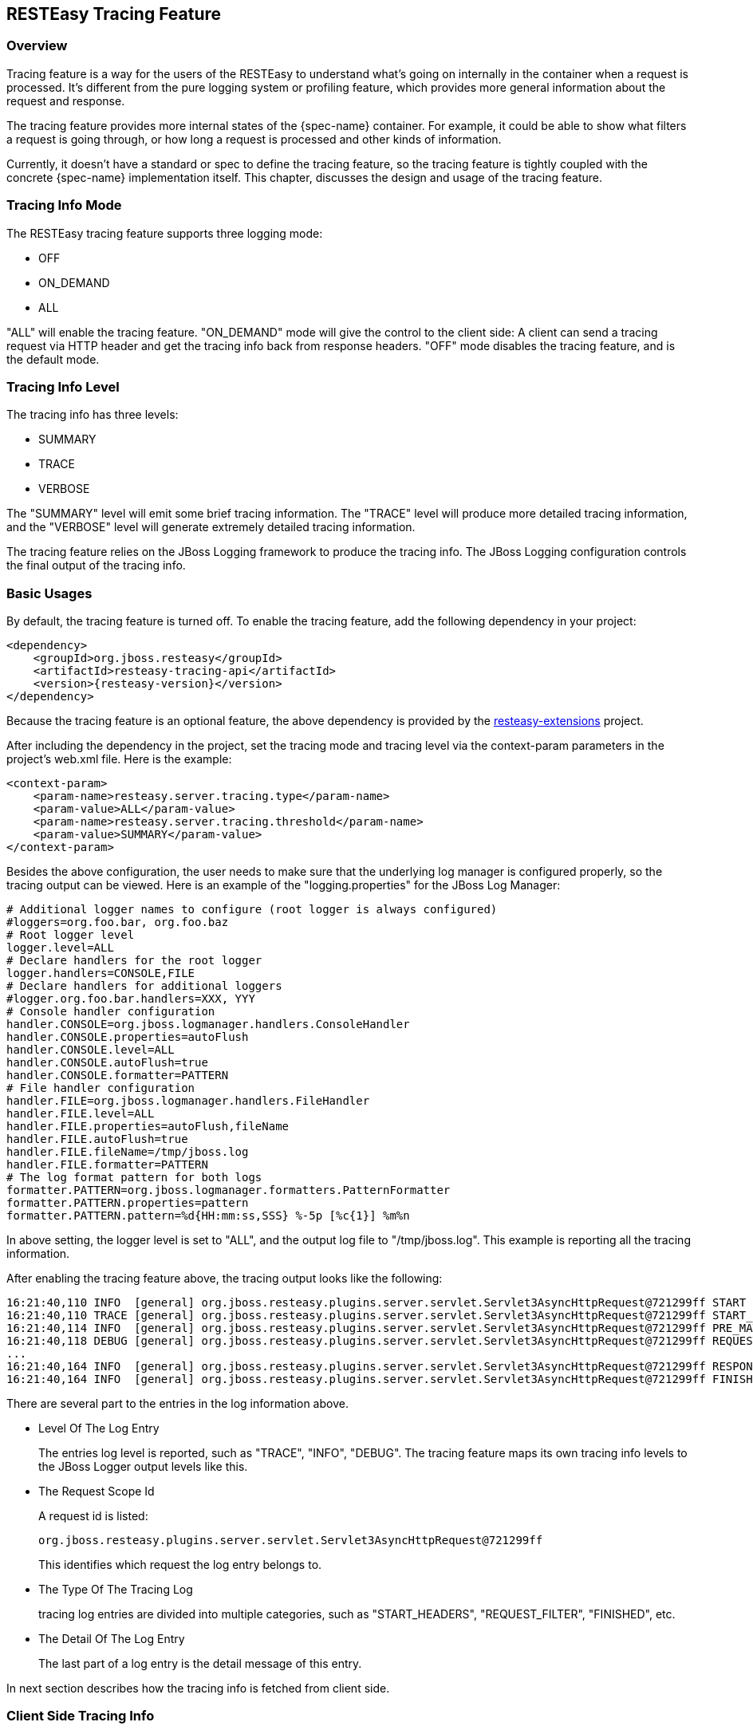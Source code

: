 [[_tracing_feature]]
== RESTEasy Tracing Feature

=== Overview

Tracing feature is a way for the users of the RESTEasy to understand what's going on internally in the container when a request is processed.
It's different from the pure logging system or profiling feature, which provides more general information about the request and response. 

The tracing feature provides more internal states of the {spec-name} container.
For example, it could be able to show what filters a request is going through, or how long a request is processed and other kinds of information. 

Currently, it doesn't have a standard or spec to define the tracing feature, so the tracing feature is tightly coupled
with the concrete {spec-name} implementation itself. This chapter, discusses the design and usage of the tracing feature.

=== Tracing Info Mode

The RESTEasy tracing feature supports three logging mode: 

* OFF
* ON_DEMAND
* ALL

"ALL" will enable the tracing feature.
"ON_DEMAND" mode will give the control to the client side: A client can send a tracing request via HTTP header and get the tracing info back from response headers.
"OFF" mode disables the tracing feature, and is the default mode. 

=== Tracing Info Level

The tracing info has three levels: 

* SUMMARY
* TRACE
* VERBOSE

The "SUMMARY" level will emit some brief tracing information.
The "TRACE" level will produce more detailed tracing information, and the "VERBOSE" level will generate extremely detailed tracing information. 

The tracing feature relies on the JBoss Logging framework to produce the tracing info.
The JBoss Logging configuration controls the final output of the tracing info. 

=== Basic Usages

By default, the tracing feature is turned off.
To enable the tracing feature, add the following dependency in your project: 

[source,xml,subs="attributes+"]
----
<dependency>
    <groupId>org.jboss.resteasy</groupId>
    <artifactId>resteasy-tracing-api</artifactId>
    <version>{resteasy-version}</version>
</dependency>
----

Because the tracing feature is an optional feature, the above dependency is provided by the
https://github.com/resteasy/resteasy-extensions[resteasy-extensions] project.

After including the dependency in the project, set the tracing mode and tracing level via the context-param parameters
in the project's web.xml file.
Here is the example: 

[source,xml]
----
<context-param>
    <param-name>resteasy.server.tracing.type</param-name>
    <param-value>ALL</param-value>
    <param-name>resteasy.server.tracing.threshold</param-name>
    <param-value>SUMMARY</param-value>
</context-param>
----

Besides the above configuration, the user needs to make sure that the underlying log manager is configured
properly, so the tracing output can be viewed. Here is an example of the "logging.properties" for the JBoss Log Manager:

[source,properties]
----
# Additional logger names to configure (root logger is always configured)
#loggers=org.foo.bar, org.foo.baz
# Root logger level
logger.level=ALL
# Declare handlers for the root logger
logger.handlers=CONSOLE,FILE
# Declare handlers for additional loggers
#logger.org.foo.bar.handlers=XXX, YYY
# Console handler configuration
handler.CONSOLE=org.jboss.logmanager.handlers.ConsoleHandler
handler.CONSOLE.properties=autoFlush
handler.CONSOLE.level=ALL
handler.CONSOLE.autoFlush=true
handler.CONSOLE.formatter=PATTERN
# File handler configuration
handler.FILE=org.jboss.logmanager.handlers.FileHandler
handler.FILE.level=ALL
handler.FILE.properties=autoFlush,fileName
handler.FILE.autoFlush=true
handler.FILE.fileName=/tmp/jboss.log
handler.FILE.formatter=PATTERN
# The log format pattern for both logs
formatter.PATTERN=org.jboss.logmanager.formatters.PatternFormatter
formatter.PATTERN.properties=pattern
formatter.PATTERN.pattern=%d{HH:mm:ss,SSS} %-5p [%c{1}] %m%n
----

In above setting, the logger level is set to "ALL", and the output log file to "/tmp/jboss.log".  This example is reporting all the tracing information. 

After enabling the tracing feature above, the tracing output looks like the following:

[source]
----
16:21:40,110 INFO  [general] org.jboss.resteasy.plugins.server.servlet.Servlet3AsyncHttpRequest@721299ff START baseUri=[http://localhost:8081/] requestUri=[http://localhost:8081/type] method=[GET] authScheme=[n/a] accept=n/a accept-encoding=n/a accept-charset=n/a accept-language=n/a content-type=n/a content-length=n/a  [ ---- ms]
16:21:40,110 TRACE [general] org.jboss.resteasy.plugins.server.servlet.Servlet3AsyncHttpRequest@721299ff START_HEADERS Other request headers: Connection=[Keep-Alive] Host=[localhost:8081] User-Agent=[Apache-HttpClient/4.5.4 (Java/1.8.0_201)]  [ ---- ms]
16:21:40,114 INFO  [general] org.jboss.resteasy.plugins.server.servlet.Servlet3AsyncHttpRequest@721299ff PRE_MATCH_SUMMARY PreMatchRequest summary: 0 filters [ 0.04 ms]
16:21:40,118 DEBUG [general] org.jboss.resteasy.plugins.server.servlet.Servlet3AsyncHttpRequest@721299ff REQUEST_FILTER Filter by [io.weli.tracing.HttpMethodOverride @60353244] [ 0.02 ms]
...
16:21:40,164 INFO  [general] org.jboss.resteasy.plugins.server.servlet.Servlet3AsyncHttpRequest@721299ff RESPONSE_FILTER_SUMMARY Response summary: 1 filters [ 8.11 ms]
16:21:40,164 INFO  [general] org.jboss.resteasy.plugins.server.servlet.Servlet3AsyncHttpRequest@721299ff FINISHED Response status: 200 [ ---- ms]
----

There are several part to the entries in the log information above. 

* Level Of The Log Entry
+
The entries log level is reported, such as "TRACE", "INFO", "DEBUG". The tracing feature maps its own tracing info
levels to the JBoss Logger output levels like this.
* The Request Scope Id
+
A request id is listed: 
+
[source]
----
org.jboss.resteasy.plugins.server.servlet.Servlet3AsyncHttpRequest@721299ff
----
+
This identifies which request the log entry belongs to. 
* The Type Of The Tracing Log
+
tracing log entries are divided into multiple categories, such as "START_HEADERS", "REQUEST_FILTER", "FINISHED", etc. 
* The Detail Of The Log Entry 
+
The last part of a log entry is the detail message of this entry. 

In next section describes how the tracing info is fetched from client side. 

=== Client Side Tracing Info

From the client side, request can be sent to the server side.
If the server side is configured properly to produce tracing info, the info will be sent back to client side via response headers.
For example, a request is sent to the server like this:

[source,bash]
----
curl -i http://localhost:8081/foo
----

The tracing information is retrieved from the response header follows:

[source]
----
HTTP/1.1 200 OK
X-RESTEasy-Tracing-026: org.jboss.resteasy.plugins.server.servlet.Servlet3AsyncHttpRequest@7a49a8aa MBW         [ ---- / 61.57 ms |  ---- %] [org.jboss.resteasy.plugins.providers.InputStreamProvider @1cbf0b08] is skipped
...
Date: Wed, 27 Mar 2019 09:39:50 GMT
Connection: keep-alive
X-RESTEasy-Tracing-000: org.jboss.resteasy.plugins.server.servlet.Servlet3AsyncHttpRequest@7a49a8aa START       [ ---- /  ---- ms |  ---- %] baseUri=[http://localhost:8081/] requestUri=[http://localhost:8081/type] method=[GET] authScheme=[n/a] accept=*/* accept-encoding=n/a accept-charset=n/a accept-language=n/a content-type=n/a content-length=n/a
...
X-RESTEasy-Tracing-025: org.jboss.resteasy.plugins.server.servlet.Servlet3AsyncHttpRequest@7a49a8aa MBW         [ ---- / 61.42 ms |  ---- %] [org.jboss.resteasy.plugins.providers.FileRangeWriter @35b791fa] is skipped
----

From above output, the tracing info is in the response headers, and it is marked in sequence as in the form of "X-RESTEasy-Tracing-nnn". 

=== Json Formatted Response

The tracing log can be returned to client side in JSON format.
To use this feature, the user must specify a JSON provider for the tracing module to generate JSON formatted info.
There are two JSON providers to choose from.
Both support JSON data marshalling.
The first choice is to use the jackson2 provider:

[source,xml,subs="attributes+"]
----
<dependency>
    <groupId>org.jboss.resteasy</groupId>
    <artifactId>resteasy-jackson2-provider</artifactId>
    <version>{resteasy-version}</version>
</dependency>
----

The second choice is to use the json-binding provider: 
[source,xml,subs="attributes+"]
----
<dependency>
    <groupId>org.jboss.resteasy</groupId>
    <artifactId>resteasy-json-binding-provider</artifactId>
    <version>{resteasy-version}</version>
</dependency>
----

After including one of the above modules, send a request to server.
The JSON formatted tracing information will be returned.
Here is a request example (the example is provided at last section of this chapter):

[source,bash]
----
curl -H "X-RESTEasy-Tracing-Accept-Format: JSON" -i http://localhost:8081/type
----

In the above curl command, "X-RESTEasy-Tracing-Accept-Format: JSON" was added into the request header.
This is requesting the json formatted tracing info from server, and the tracing info in response header is as follows:

[source]
----
X-RESTEasy-Tracing-000: [{"event":"START","duration":0,"timestamp":195286694509932,"text":"baseUri=[http://localhost:8081/] requestUri=[http://localhost:8081/type] method=[GET] authScheme=[n/a] accept=*/* accept-encoding=n/a accept-charset=n/a accept-language=n/a content-type=n/a content-length=n/a ","requestId":"org.jboss.resteasy.plugins.server.servlet.Servlet3AsyncHttpRequest@7f8a33b9"},{"event":"START_HEADERS","duration":0,"timestamp":195286695053606,"text":"Other request headers: Accept=[*/*] Host=[localhost:8081] User-Agent=[curl/7.54.0] X-RESTEasy-Tracing-Accept-Format=[JSON] ","requestId":"org.jboss.resteasy.plugins.server.servlet.Servlet3AsyncHttpRequest@7f8a33b9"}...{"event":"FINISHED","duration":0,"timestamp":195286729758836,"text":"Response status: 200","requestId":"org.jboss.resteasy.plugins.server.servlet.Servlet3AsyncHttpRequest@7f8a33b9"}]
----

The above text is the raw output from the response.
It can be formatted it to make it readable:

[source,json]
----
[{
    "X-RESTEasy-Tracing-000": [
        {
            "event": "START",
            "duration": 0,
            "timestamp": 195286694509932,
            "text": "baseUri=[http://localhost:8081/] requestUri=[http://localhost:8081/type] method=[GET] authScheme=[n/a] accept=*/* accept-encoding=n/a accept-charset=n/a accept-language=n/a content-type=n/a content-length=n/a ",
            "requestId": "org.jboss.resteasy.plugins.server.servlet.Servlet3AsyncHttpRequest@7f8a33b9"
        },
        {
            "event": "START_HEADERS",
            "duration": 0,
            "timestamp": 195286695053606,
            "text": "Other request headers: Accept=[*/*] Host=[localhost:8081] User-Agent=[curl/7.54.0] X-RESTEasy-Tracing-Accept-Format=[JSON] ",
            "requestId": "org.jboss.resteasy.plugins.server.servlet.Servlet3AsyncHttpRequest@7f8a33b9"
        },
        {
            "event": "PRE_MATCH_SUMMARY",
            "duration": 14563,
            "timestamp": 195286697637157,
            "text": "PreMatchRequest summary: 0 filters",
            "requestId": "org.jboss.resteasy.plugins.server.servlet.Servlet3AsyncHttpRequest@7f8a33b9"
        },
        {
            "event": "FINISHED",
            "duration": 0,
            "timestamp": 195286729758836,
            "text": "Response status: 200",
            "requestId": "org.jboss.resteasy.plugins.server.servlet.Servlet3AsyncHttpRequest@7f8a33b9"
        }
    ]
}]
----

From above shows the tracing info is returned as JSON text. 

=== ON_DEMAND Mode Usage

To use the ON_DEMAND mode, set the tracing mode via the context-param parameters in the project`'s web.xml file.
Here is the example:

[source,xml]
----
<context-param>
    <param-name>resteasy.server.tracing.type</param-name>
    <param-value>ON_DEMAND</param-value>
</context-param>
----

From the client side, the user can send a request with additional tracing headers to enable the tracing feature and set the tracing level at per-request level.
Here is the trigger header to enable the tracing information for this request:

[source]
----
X-RESTEasy-Tracing-Accept
----

By putting this header with any value in your header, the tracing information will be enabled for the request.
To control the tracing level, send this header with relative level value in the request:

[source]
----
X-RESTEasy-Tracing-Threshold
----

Here is an example showing how to send the request with tracing feature enabled:

[source,bash]
----
$ curl --header "X-RESTEasy-Tracing-Accept: ok" --header "X-RESTEasy-Tracing-Threshold: VERBOSE" -i http://localhost:8081/foo
----

Here is the  tracing information:

[source]
----
X-RESTEasy-Tracing-026: org.jboss.resteasy.plugins.server.servlet.Servlet3AsyncHttpRequest@5e84478b MBW         [ ---- /  5.95 ms |  ---- %] [org.jboss.resteasy.plugins.providers.FileProvider @37a3c619] is skipped
X-RESTEasy-Tracing-027: org.jboss.resteasy.plugins.server.servlet.Servlet3AsyncHttpRequest@5e84478b MBW         [ ---- /  5.96 ms |  ---- %] [org.jboss.resteasy.plugins.providers.ByteArrayProvider @646b8da5] is skipped
X-RESTEasy-Tracing-028: org.jboss.resteasy.plugins.server.servlet.Servlet3AsyncHttpRequest@5e84478b MBW         [ ---- /  5.97 ms |  ---- %] [org.jboss.resteasy.plugins.providers.StreamingOutputProvider @3b2a4bf4] is skipped
X-RESTEasy-Tracing-029: org.jboss.resteasy.plugins.server.servlet.Servlet3AsyncHttpRequest@5e84478b MBW         [ ---- /  5.98 ms |  ---- %] [org.jboss.resteasy.plugins.providers.ReaderProvider @24729366] is skipped
X-RESTEasy-Tracing-030: org.jboss.resteasy.plugins.server.servlet.Servlet3AsyncHttpRequest@5e84478b MBW         [ ---- /  5.99 ms |  ---- %] [org.jboss.resteasy.plugins.providers.DataSourceProvider @d481aff] is skipped
X-RESTEasy-Tracing-031: org.jboss.resteasy.plugins.server.servlet.Servlet3AsyncHttpRequest@5e84478b MBW         [ ---- /  6.00 ms |  ---- %] [org.jboss.resteasy.plugins.providers.AsyncStreamingOutputProvider @35f6b856] is skipped
X-RESTEasy-Tracing-032: org.jboss.resteasy.plugins.server.servlet.Servlet3AsyncHttpRequest@5e84478b MBW         [ ---- /  6.01 ms |  ---- %] [org.jboss.resteasy.plugins.providers.FileRangeWriter @5cea30f7] is skipped
X-RESTEasy-Tracing-033: org.jboss.resteasy.plugins.server.servlet.Servlet3AsyncHttpRequest@5e84478b MBW         [ ---- /  6.02 ms |  ---- %] [org.jboss.resteasy.plugins.providers.InputStreamProvider @6c3361af] is skipped
X-RESTEasy-Tracing-034: org.jboss.resteasy.plugins.server.servlet.Servlet3AsyncHttpRequest@5e84478b MBW         [ ---- /  6.02 ms |  ---- %] WriteTo by org.jboss.resteasy.plugins.providers.StringTextStar
----

In addition, this header can be used to set the tracing info format:

[source]
----
X-RESTEasy-Tracing-Accept-Format
----

For example, set the value to 'JSON' to get the JSON formatted tracing info.
Here is the command example:

[source,bash]
----
curl --header "X-RESTEasy-Tracing-Accept: ok" --header "X-RESTEasy-Tracing-Threshold: VERBOSE" --header "X-RESTEasy-Tracing-Accept-Format: JSON" -i http://localhost:8081/foo
----

The JSON formatted tracing info from the response header will look like this:

[source]
----
X-RESTEasy-Tracing-000: [{"event":"START","duration":0,"timestamp":1108675323356714,"text":"baseUri=[http://localhost:8081/] requestUri=[http://localhost:8081/level] method=[GET] authScheme=[n/a] accept=*/* accept-encoding=n/a accept-charset=n/a accept-language=n/a content-type=n/a content-length=n/a ","requestId":"org.jboss.resteasy.plugins.server.servlet.Servlet3AsyncHttpRequest@78dd0a57"},{"event":"START_HEADERS","duration":0,"timestamp":1108675323563245,"text":"Other request headers: Accept=[*/*] Host=[localhost:8081] User-Agent=[curl/7.79.1] X-RESTEasy-Tracing-Accept=[ok] X-RESTEasy-Tracing-Accept-Format=[JSON] X-RESTEasy-Tracing-Threshold=[VERBOSE] ","requestId":"org.jboss.resteasy.plugins.server.servlet.Servlet3AsyncHttpRequest@78dd0a57"},{"event":"PRE_MATCH_SUMMARY","duration":5361,"timestamp":1108675323671984,"text":"PreMatchRequest summary: 0 filters","requestId":"org.jboss.resteasy.plugins.server.servlet.Servlet3AsyncHttpRequest@78dd0a57"},{"event":"REQUEST_FILTER_SUMMARY","duration":3675,"timestamp":1108675324245024,"text":"Request summary: 0 filters","requestId":"org.jboss.resteasy.plugins.server.servlet.Servlet3AsyncHttpRequest@78dd0a57"},{"event":"MATCH_RUNTIME_RESOURCE","duration":0,"timestamp":1108675324473886,"text":"Matched resource: template=[[org.jboss.resteasy.core.registry.ClassExpression @335ce24a]] regexp=[\\Q\\E(.*)] matches=[[org.jboss.resteasy.core.registry.SegmentNode @3f56df02]] from=[]","requestId":"org.jboss.resteasy.plugins.server.servlet.Servlet3AsyncHttpRequest@78dd0a57"},{"event":"MATCH_SUMMARY","duration":189460,"timestamp":1108675324593863,"text":"RequestMatching summary","requestId":"org.jboss.resteasy.plugins.server.servlet.Servlet3AsyncHttpRequest@78dd0a57"},{"event":"MATCH_RESOURCE","duration":0,"timestamp":1108675324720925,"text":"Resource instance: [org.jboss.resteasy.core.ResourceMethodInvoker @1d4d0e20]","requestId":"org.jboss.resteasy.plugins.server.servlet.Servlet3AsyncHttpRequest@78dd0a57"},{"event":"MATCH_RESOURCE_METHOD","duration":0,"timestamp":1108675324897726,"text":"Matched method  : public java.lang.String org.jboss.resteasy.tracing.examples.TracingConfigResource.level(jakarta.ws.rs.core.Configuration)","requestId":"org.jboss.resteasy.plugins.server.servlet.Servlet3AsyncHttpRequest@78dd0a57"},{"event":"REQUEST_FILTER","duration":9518,"timestamp":1108675325000692,"text":"Filter by [org.jboss.resteasy.plugins.providers.jackson.PatchMethodFilter @748a2754 #2147483647]","requestId":"org.jboss.resteasy.plugins.server.servlet.Servlet3AsyncHttpRequest@78dd0a57"},{"event":"REQUEST_FILTER","duration":3702,"timestamp":1108675325018731,"text":"Filter by [org.jboss.resteasy.plugins.providers.sse.SseEventSinkInterceptor @7dad4808 #2147483647]","requestId":"org.jboss.resteasy.plugins.server.servlet.Servlet3AsyncHttpRequest@78dd0a57"},{"event":"REQUEST_FILTER_SUMMARY","duration":49575,"timestamp":1108675325026071,"text":"Request summary: 2 filters","requestId":"org.jboss.resteasy.plugins.server.servlet.Servlet3AsyncHttpRequest@78dd0a57"},{"event":"METHOD_INVOKE","duration":512182,"timestamp":1108675325569769,"text":"Resource [SINGLETON|class org.jboss.resteasy.tracing.examples.TracingConfigResource|org.jboss.resteasy.tracing.examples.TracingConfigResource@2634d8ed] method=[public java.lang.String org.jboss.resteasy.tracing.examples.TracingConfigResource.level(jakarta.ws.rs.core.Configuration)]","requestId":"org.jboss.resteasy.plugins.server.servlet.Servlet3AsyncHttpRequest@78dd0a57"},{"event":"DISPATCH_RESPONSE","duration":0,"timestamp":1108675325849901,"text":"Response: [org.jboss.resteasy.specimpl.BuiltResponse @1b63a199 <200/SUCCESSFUL|OK|java.lang.String @2e2fb68e>]","requestId":"org.jboss.resteasy.plugins.server.servlet.Servlet3AsyncHttpRequest@78dd0a57"},{"event":"RESPONSE_FILTER","duration":7044,"timestamp":1108675326500226,"text":"Filter by [org.jboss.resteasy.plugins.interceptors.MessageSanitizerContainerResponseFilter @bba8498 #4000]","requestId":"org.jboss.resteasy.plugins.server.servlet.Servlet3AsyncHttpRequest@78dd0a57"},{"event":"MBW_FIND","duration":0,"timestamp":1108675326755389,"text":"Find MBW for type=[java.lang.String] genericType=[java.lang.String] mediaType=[[jakarta.ws.rs.core.MediaType @1cc060ef]] annotations=[@jakarta.ws.rs.GET(), @jakarta.ws.rs.Path(\"/level\")]","requestId":"org.jboss.resteasy.plugins.server.servlet.Servlet3AsyncHttpRequest@78dd0a57"},{"event":"MBW_SELECTED","duration":0,"timestamp":1108675326771918,"text":"[org.jboss.resteasy.plugins.providers.StringTextStar @23ffcf54] IS writeable","requestId":"org.jboss.resteasy.plugins.server.servlet.Servlet3AsyncHttpRequest@78dd0a57"},{"event":"MBW_SKIPPED","duration":0,"timestamp":1108675326783918,"text":"[org.jboss.resteasy.plugins.providers.FileProvider @37a3c619] is skipped","requestId":"org.jboss.resteasy.plugins.server.servlet.Servlet3AsyncHttpRequest@78dd0a57"},{"event":"MBW_SKIPPED","duration":0,"timestamp":1108675326790367,"text":"[org.jboss.resteasy.plugins.providers.ByteArrayProvider @646b8da5] is skipped","requestId":"org.jboss.resteasy.plugins.server.servlet.Servlet3AsyncHttpRequest@78dd0a57"},{"event":"MBW_SKIPPED","duration":0,"timestamp":1108675326796138,"text":"[org.jboss.resteasy.plugins.providers.StreamingOutputProvider @3b2a4bf4] is skipped","requestId":"org.jboss.resteasy.plugins.server.servlet.Servlet3AsyncHttpRequest@78dd0a57"},{"event":"MBW_SKIPPED","duration":0,"timestamp":1108675326801733,"text":"[org.jboss.resteasy.plugins.providers.ReaderProvider @24729366] is skipped","requestId":"org.jboss.resteasy.plugins.server.servlet.Servlet3AsyncHttpRequest@78dd0a57"},{"event":"MBW_SKIPPED","duration":0,"timestamp":1108675326810040,"text":"[org.jboss.resteasy.plugins.providers.DataSourceProvider @d481aff] is skipped","requestId":"org.jboss.resteasy.plugins.server.servlet.Servlet3AsyncHttpRequest@78dd0a57"},{"event":"MBW_SKIPPED","duration":0,"timestamp":1108675326820622,"text":"[org.jboss.resteasy.plugins.providers.AsyncStreamingOutputProvider @35f6b856] is skipped","requestId":"org.jboss.resteasy.plugins.server.servlet.Servlet3AsyncHttpRequest@78dd0a57"},{"event":"MBW_SKIPPED","duration":0,"timestamp":1108675326831804,"text":"[org.jboss.resteasy.plugins.providers.FileRangeWriter @5cea30f7] is skipped","requestId":"org.jboss.resteasy.plugins.server.servlet.Servlet3AsyncHttpRequest@78dd0a57"},{"event":"MBW_SKIPPED","duration":0,"timestamp":1108675326840405,"text":"[org.jboss.resteasy.plugins.providers.InputStreamProvider @6c3361af] is skipped","requestId":"org.jboss.resteasy.plugins.server.servlet.Servlet3AsyncHttpRequest@78dd0a57"},{"event":"MBW_FIND","duration":0,"timestamp":1108675326885669,"text":"Find MBW for type=[java.lang.String] genericType=[java.lang.String] mediaType=[[jakarta.ws.rs.core.MediaType @1cc060ef]] annotations=[@jakarta.ws.rs.GET(), @jakarta.ws.rs.Path(\"/level\")]","requestId":"org.jboss.resteasy.plugins.server.servlet.Servlet3AsyncHttpRequest@78dd0a57"},{"event":"MBW_SELECTED","duration":0,"timestamp":1108675326901119,"text":"[org.jboss.resteasy.plugins.providers.StringTextStar @23ffcf54] IS writeable","requestId":"org.jboss.resteasy.plugins.server.servlet.Servlet3AsyncHttpRequest@78dd0a57"},{"event":"MBW_SKIPPED","duration":0,"timestamp":1108675326929864,"text":"[org.jboss.resteasy.plugins.providers.FileProvider @37a3c619] is skipped","requestId":"org.jboss.resteasy.plugins.server.servlet.Servlet3AsyncHttpRequest@78dd0a57"},{"event":"MBW_SKIPPED","duration":0,"timestamp":1108675326935210,"text":"[org.jboss.resteasy.plugins.providers.ByteArrayProvider @646b8da5] is skipped","requestId":"org.jboss.resteasy.plugins.server.servlet.Servlet3AsyncHttpRequest@78dd0a57"},{"event":"MBW_SKIPPED","duration":0,"timestamp":1108675326942651,"text":"[org.jboss.resteasy.plugins.providers.StreamingOutputProvider @3b2a4bf4] is skipped","requestId":"org.jboss.resteasy.plugins.server.servlet.Servlet3AsyncHttpRequest@78dd0a57"},{"event":"MBW_SKIPPED","duration":0,"timestamp":1108675326948715,"text":"[org.jboss.resteasy.plugins.providers.ReaderProvider @24729366] is skipped","requestId":"org.jboss.resteasy.plugins.server.servlet.Servlet3AsyncHttpRequest@78dd0a57"},{"event":"MBW_SKIPPED","duration":0,"timestamp":1108675326954536,"text":"[org.jboss.resteasy.plugins.providers.DataSourceProvider @d481aff] is skipped","requestId":"org.jboss.resteasy.plugins.server.servlet.Servlet3AsyncHttpRequest@78dd0a57"},{"event":"MBW_SKIPPED","duration":0,"timestamp":1108675326961563,"text":"[org.jboss.resteasy.plugins.providers.AsyncStreamingOutputProvider @35f6b856] is skipped","requestId":"org.jboss.resteasy.plugins.server.servlet.Servlet3AsyncHttpRequest@78dd0a57"},{"event":"MBW_SKIPPED","duration":0,"timestamp":1108675326968934,"text":"[org.jboss.resteasy.plugins.providers.FileRangeWriter @5cea30f7] is skipped","requestId":"org.jboss.resteasy.plugins.server.servlet.Servlet3AsyncHttpRequest@78dd0a57"},{"event":"MBW_SKIPPED","duration":0,"timestamp":1108675326974075,"text":"[org.jboss.resteasy.plugins.providers.InputStreamProvider @6c3361af] is skipped","requestId":"org.jboss.resteasy.plugins.server.servlet.Servlet3AsyncHttpRequest@78dd0a57"},{"event":"MBW_WRITE_TO","duration":0,"timestamp":1108675326996329,"text":"WriteTo by org.jboss.resteasy.plugins.providers.StringTextStar","requestId":"org.jboss.resteasy.plugins.server.servlet.Servlet3AsyncHttpRequest@78dd0a57"},{"event":"WI_SUMMARY","duration":528614,"timestamp":1108675327196716,"text":"WriteTo summary: 0 interceptors","requestId":"org.jboss.resteasy.plugins.server.servlet.Servlet3AsyncHttpRequest@78dd0a57"},{"event":"RESPONSE_FILTER_SUMMARY","duration":1671988,"timestamp":1108675328127602,"text":"Response summary: 1 filters","requestId":"org.jboss.resteasy.plugins.server.servlet.Servlet3AsyncHttpRequest@78dd0a57"},{"event":"FINISHED","duration":0,"timestamp":1108675328830911,"text":"Response status: 200","requestId":"org.jboss.resteasy.plugins.server.servlet.Servlet3AsyncHttpRequest@78dd0a57"}]
----

Above is the basic usage introduction of the ON_DEMAND tracing mode.

=== List Of Tracing Events

The tracing events are defined in https://github.com/resteasy/resteasy-extensions/blob/master/tracing/src/main/java/org/jboss/resteasy/tracing/api/RESTEasyServerTracingEvent.java[RESTEasyServerTracingEvent].
Here is a complete list of the tracing events and its descriptions: 

* DISPATCH_RESPONSE 
+
Resource method invocation results to {spec-name} Response.
* EXCEPTION_MAPPING 
+
ExceptionMapper invoked. 
* FINISHED 
+
Request processing finished. 
* MATCH_LOCATOR 
+
Matched sub-resource locator method. 
* MATCH_PATH_FIND 
+
Matching path pattern. 
* MATCH_PATH_NOT_MATCHED 
+
Path pattern not matched. 
* MATCH_PATH_SELECTED 
+
Path pattern matched/selected. 
* MATCH_PATH_SKIPPED 
+
Path pattern skipped as higher-priority pattern has been selected already. 
* MATCH_RESOURCE 
+
Matched resource instance. 
* MATCH_RESOURCE_METHOD 
+
Matched resource method. 
* MATCH_RUNTIME_RESOURCE 
+
Matched runtime resource. 
* MATCH_SUMMARY 
+
Matching summary. 
* METHOD_INVOKE 
+
Resource method invoked. 
* PRE_MATCH 
+
RESTEasy HttpRequestPreprocessor invoked. 
* PRE_MATCH_SUMMARY 
+
RESTEasy HttpRequestPreprocessor invoked. 
* REQUEST_FILTER 
+
ContainerRequestFilter invoked. 
* REQUEST_FILTER_SUMMARY 
+
ContainerRequestFilter invocation summary. 
* RESPONSE_FILTER 
+
ContainerResponseFilter invoked. 
* RESPONSE_FILTER_SUMMARY 
+
ContainerResponseFilter invocation summary. 
* START 
+
Request processing started. 
* START_HEADERS 
+
All HTTP request headers. 


=== Tracing Example

The "resteasy-example" project, contains a
https://github.com/resteasy/resteasy-examples/tree/main/tracing-example[RESTEasy Tracing Example] to show the usages
of tracing features. Please check the example to see the usages in action.

